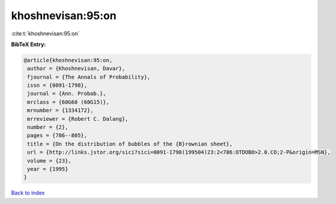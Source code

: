 khoshnevisan:95:on
==================

:cite:t:`khoshnevisan:95:on`

**BibTeX Entry:**

.. code-block:: bibtex

   @article{khoshnevisan:95:on,
    author = {Khoshnevisan, Davar},
    fjournal = {The Annals of Probability},
    issn = {0091-1798},
    journal = {Ann. Probab.},
    mrclass = {60G60 (60G15)},
    mrnumber = {1334172},
    mrreviewer = {Robert C. Dalang},
    number = {2},
    pages = {786--805},
    title = {On the distribution of bubbles of the {B}rownian sheet},
    url = {http://links.jstor.org/sici?sici=0091-1798(199504)23:2<786:OTDOBO>2.0.CO;2-P&origin=MSN},
    volume = {23},
    year = {1995}
   }

`Back to index <../By-Cite-Keys.rst>`_
